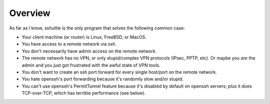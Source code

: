 Overview
========

As far as I know, sshuttle is the only program that solves the following
common case:

- Your client machine (or router) is Linux, FreeBSD, or MacOS.

- You have access to a remote network via ssh.

- You don't necessarily have admin access on the remote network.

- The remote network has no VPN, or only stupid/complex VPN
  protocols (IPsec, PPTP, etc). Or maybe you *are* the
  admin and you just got frustrated with the awful state of
  VPN tools.

- You don't want to create an ssh port forward for every
  single host/port on the remote network.

- You hate openssh's port forwarding because it's randomly
  slow and/or stupid.

- You can't use openssh's PermitTunnel feature because
  it's disabled by default on openssh servers; plus it does
  TCP-over-TCP, which has terrible performance (see below).
